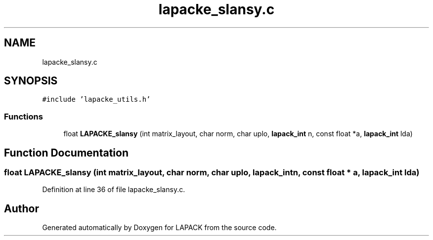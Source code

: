 .TH "lapacke_slansy.c" 3 "Tue Nov 14 2017" "Version 3.8.0" "LAPACK" \" -*- nroff -*-
.ad l
.nh
.SH NAME
lapacke_slansy.c
.SH SYNOPSIS
.br
.PP
\fC#include 'lapacke_utils\&.h'\fP
.br

.SS "Functions"

.in +1c
.ti -1c
.RI "float \fBLAPACKE_slansy\fP (int matrix_layout, char norm, char uplo, \fBlapack_int\fP n, const float *a, \fBlapack_int\fP lda)"
.br
.in -1c
.SH "Function Documentation"
.PP 
.SS "float LAPACKE_slansy (int matrix_layout, char norm, char uplo, \fBlapack_int\fP n, const float * a, \fBlapack_int\fP lda)"

.PP
Definition at line 36 of file lapacke_slansy\&.c\&.
.SH "Author"
.PP 
Generated automatically by Doxygen for LAPACK from the source code\&.
